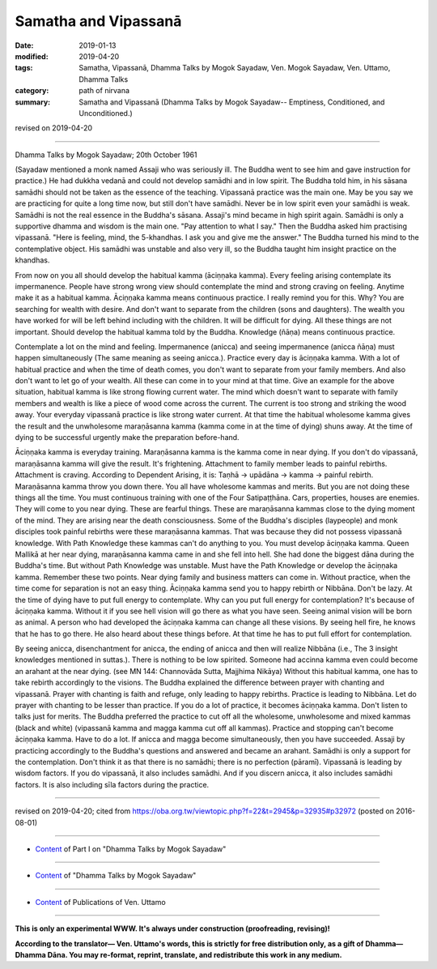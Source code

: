 ==========================================
Samatha and Vipassanā
==========================================

:date: 2019-01-13
:modified: 2019-04-20
:tags: Samatha, Vipassanā, Dhamma Talks by Mogok Sayadaw, Ven. Mogok Sayadaw, Ven. Uttamo, Dhamma Talks
:category: path of nirvana
:summary: Samatha and Vipassanā (Dhamma Talks by Mogok Sayadaw-- Emptiness, Conditioned, and Unconditioned.)

revised on 2019-04-20

------

Dhamma Talks by Mogok Sayadaw; 20th October 1961

(Sayadaw mentioned a monk named Assaji who was seriously ill. The Buddha went to see him and gave instruction for practice.) He had dukkha vedanā and could not develop samādhi and in low spirit. The Buddha told him, in his sāsana samādhi should not be taken as the essence of the teaching. Vipassanā practice was the main one. May be you say we are practicing for quite a long time now, but still don't have samādhi. Never be in low spirit even your samādhi is weak. Samādhi is not the real essence in the Buddha's sāsana. Assaji's mind became in high spirit again. Samādhi is only a supportive dhamma and wisdom is the main one. "Pay attention to what I say." Then the Buddha asked him practising vipassanā. "Here is feeling, mind, the 5-khandhas. I ask you and give me the answer." The Buddha turned his mind to the contemplative object. His samādhi was unstable and also very ill, so the Buddha taught him insight practice on the khandhas.

From now on you all should develop the habitual kamma (āciṇṇaka kamma). Every feeling arising contemplate its impermanence. People have strong wrong view should contemplate the mind and strong craving on feeling. Anytime make it as a habitual kamma. Āciṇṇaka kamma means continuous practice. I really remind you for this. Why? You are searching for wealth with desire. And don't want to separate from the children (sons and daughters). The wealth you have worked for will be left behind including with the children. It will be difficult for dying. All these things are not important. Should develop the habitual kamma told by the Buddha. Knowledge (ñāṇa) means continuous practice.

Contemplate a lot on the mind and feeling. Impermanence (anicca) and seeing impermanence (anicca ñāṇa) must happen simultaneously (The same meaning as seeing anicca.). Practice every day is āciṇṇaka kamma. With a lot of habitual practice and when the time of death comes, you don't want to separate from your family members. And also don't want to let go of your wealth. All these can come in to your mind at that time. Give an example for the above situation, habitual kamma is like strong flowing current water. The mind which doesn't want to separate with family members and wealth is like a piece of wood come across the current. The current is too strong and striking the wood away. Your everyday vipassanā practice is like strong water current. At that time the habitual wholesome kamma gives the result and the unwholesome maraṇāsanna kamma (kamma come in at the time of dying) shuns away. At the time of dying to be successful urgently make the preparation before-hand.

Āciṇṇaka kamma is everyday training. Maraṇāsanna kamma is the kamma come in near dying. If you don't do vipassanā, maraṇāsanna kamma will give the result. It's frightening. Attachment to family member leads to painful rebirths. Attachment is craving. According to Dependent Arising, it is: Taṇhā → upādāna → kamma → painful rebirth. Maraṇāsanna kamma throw you down there. You all have wholesome kammas and merits. But you are not doing these things all the time. You must continuous training with one of the Four Satipaṭṭhāna. Cars, properties, houses are enemies. They will come to you near dying. These are fearful things. These are maraṇāsanna kammas close to the dying moment of the mind. They are arising near the death consciousness. Some of the Buddha's disciples (laypeople) and monk disciples took painful rebirths were these maraṇāsanna kammas. That was because they did not possess vipassanā knowledge. With Path Knowledge these kammas can't do anything to you. You must develop āciṇṇaka kamma. Queen Mallikā at her near dying, maraṇāsanna kamma came in and she fell into hell. She had done the biggest dāna during the Buddha's time. But without Path Knowledge was unstable. Must have the Path Knowledge or develop the āciṇṇaka kamma. Remember these two points. Near dying family and business matters can come in. Without practice, when the time come for separation is not an easy thing. Āciṇṇaka kamma send you to happy rebirth or Nibbāna. Don't be lazy. At the time of dying have to put full energy to contemplate. Why can you put full energy for contemplation? It's because of āciṇṇaka kamma. Without it if you see hell vision will go there as what you have seen. Seeing animal vision will be born as animal. A person who had developed the āciṇṇaka kamma can change all these visions. By seeing hell fire, he knows that he has to go there. He also heard about these things before. At that time he has to put full effort for contemplation.

By seeing anicca, disenchantment for anicca, the ending of anicca and then will realize Nibbāna (i.e., The 3 insight knowledges mentioned in suttas.). There is nothing to be low spirited. Someone had accinna kamma even could become an arahant at the near dying. (see MN 144: Channovāda Sutta, Majjhima Nikāya) Without this habitual kamma, one has to take rebirth accordingly to the visions. The Buddha explained the difference between prayer with chanting and vipassanā. Prayer with chanting is faith and refuge, only leading to happy rebirths. Practice is leading to Nibbāna. Let do prayer with chanting to be lesser than practice. If you do a lot of practice, it becomes āciṇṇaka kamma. Don't listen to talks just for merits. The Buddha preferred the practice to cut off all the wholesome, unwholesome and mixed kammas (black and white) (vipassanā kamma and magga kamma cut off all kammas). Practice and stopping can't become āciṇṇaka kamma. Have to do a lot. If anicca and magga become simultaneously, then you have succeeded. Assaji by practicing accordingly to the Buddha's questions and answered and became an arahant. Samādhi is only a support for the contemplation. Don't think it as that there is no samādhi; there is no perfection (pāramī). Vipassanā is leading by wisdom factors. If you do vipassanā, it also includes samādhi. And if you discern anicca, it also includes samādhi factors. It is also including sīla factors during the practice.

------

revised on 2019-04-20; cited from https://oba.org.tw/viewtopic.php?f=22&t=2945&p=32935#p32972 (posted on 2016-08-01)

------

- `Content <{filename}pt01-content-of-part01%zh.rst>`__ of Part I on "Dhamma Talks by Mogok Sayadaw"

------

- `Content <{filename}content-of-dhamma-talks-by-mogok-sayadaw%zh.rst>`__ of "Dhamma Talks by Mogok Sayadaw"

------

- `Content <{filename}../publication-of-ven-uttamo%zh.rst>`__ of Publications of Ven. Uttamo

------

**This is only an experimental WWW. It's always under construction (proofreading, revising)!**

**According to the translator— Ven. Uttamo's words, this is strictly for free distribution only, as a gift of Dhamma—Dhamma Dāna. You may re-format, reprint, translate, and redistribute this work in any medium.**

..
  04-20 rev. & add: Content of Publications of Ven. Uttamo; Content of Part I on "Dhamma Talks by Mogok Sayadaw"
        del: https://mogokdhammatalks.blog/
  2019-01-10  create rst; post on 01-13